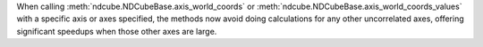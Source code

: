 When calling :meth:`ndcube.NDCubeBase.axis_world_coords` or :meth:`ndcube.NDCubeBase.axis_world_coords_values` with a
specific axis or axes specified, the methods now avoid doing calculations for any other uncorrelated axes, offering
significant speedups when those other axes are large.